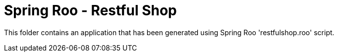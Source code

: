 = Spring Roo - Restful Shop

This folder contains an application that has been generated using Spring Roo 'restfulshop.roo' script.
